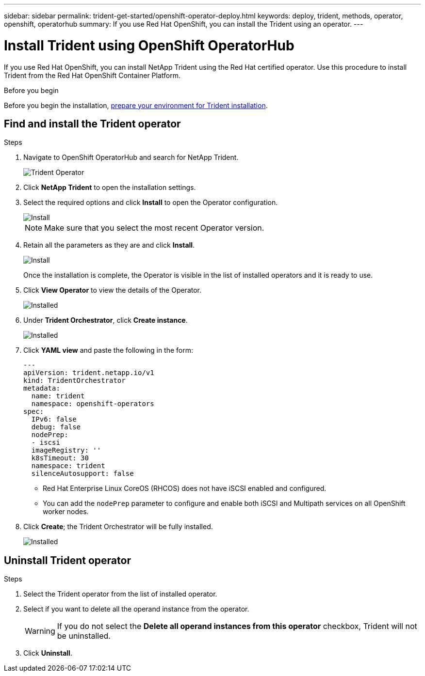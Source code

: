 ---
sidebar: sidebar
permalink: trident-get-started/openshift-operator-deploy.html
keywords: deploy, trident, methods, operator, openshift, operatorhub
summary: If you use Red Hat OpenShift, you can install the Trident using an operator.
---

= Install Trident using OpenShift OperatorHub
:hardbreaks:
:icons: font
:imagesdir: ../media/

[.lead]
If you use Red Hat OpenShift, you can install NetApp Trident using the Red Hat certified operator. Use this procedure to install Trident from the Red Hat OpenShift Container Platform.

.Before you begin
Before you begin the installation, link:../trident-get-started/requirements.html[prepare your environment for Trident installation].

== Find and install the Trident operator

.Steps

. Navigate to OpenShift OperatorHub and search for NetApp Trident.
+ 
image::../media/openshift-operator-01.png[Trident Operator]
+
. Click *NetApp Trident* to open the installation settings.
. Select the required options and click *Install* to open the Operator configuration.
+
image::../media/openshift-operator-02.png[Install]
+ 
NOTE: Make sure that you select the most recent Operator version.
. Retain all the parameters as they are and click *Install*. 
+ 
image::../media/openshift-operator-03.png[Install]
+
Once the installation is complete, the Operator is visible in the list of installed operators and it is ready to use.
. Click *View Operator* to view the details of the Operator.
+ 
image::../media/openshift-operator-04.png[Installed]
. Under *Trident Orchestrator*, click *Create instance*.
+ 
image::../media/openshift-operator-07.png[Installed]
. Click *YAML view* and paste the following in the form:
+
[source,yaml]
-------
---
apiVersion: trident.netapp.io/v1 
kind: TridentOrchestrator 
metadata: 
  name: trident 
  namespace: openshift-operators 
spec: 
  IPv6: false 
  debug: false 
  nodePrep: 
  - iscsi 
  imageRegistry: '' 
  k8sTimeout: 30 
  namespace: trident 
  silenceAutosupport: false 
-------
+
====
* Red Hat Enterprise Linux CoreOS (RHCOS)  does not have iSCSI enabled and configured.  
* You can add the `nodePrep` parameter to configure and enable both iSCSI and Multipath services on all OpenShift worker nodes.
====
. Click *Create*; the Trident Orchestrator will be fully installed.
+ 
image::../media/openshift-operator-08.png[Installed]

== Uninstall Trident operator

.Steps

. Select the Trident operator from the list of installed operator.
. Select if you want to delete all the operand instance from the operator.
+
WARNING: If you do not select the *Delete all operand instances from this operator* checkbox, Trident will not be uninstalled.
+
. Click *Uninstall*.